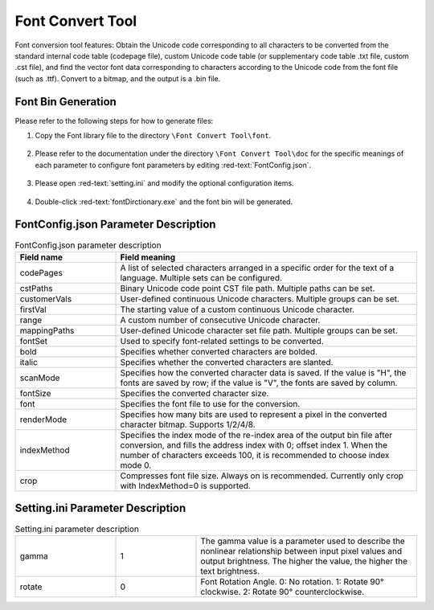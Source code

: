 ==================
Font Convert Tool
==================

Font conversion tool features: Obtain the Unicode code corresponding to all characters to be converted from the standard internal code table (codepage file), custom Unicode code table (or supplementary code table .txt file, custom .cst file), and find the vector font data corresponding to characters according to the Unicode code from the font file (such as .ttf). Convert to a bitmap, and the output is a .bin file.

.. figure:: https://foruda.gitee.com/images/1725358504194067891/e9f8aa2f_13674272.png
   :width: 500px
   :align: center

Font Bin Generation
--------------------
Please refer to the following steps for how to generate files:

1. Copy the Font library file to the directory ``\Font Convert Tool\font``.

.. figure:: https://foruda.gitee.com/images/1718779202121064741/2e5506f6_13408154.png
   :width: 500px
   :align: center

2. Please refer to the documentation under the directory ``\Font Convert Tool\doc`` for the specific meanings of each parameter to configure font parameters by editing :red-text:`FontConfig.json`.

.. figure:: https://foruda.gitee.com/images/1724034571057169577/1a91aa47_9325830.png
   :width: 500px
   :align: center

3. Please open :red-text:`setting.ini` and modify the optional configuration items.

.. figure:: https://foruda.gitee.com/images/1724035284336578868/8affdd56_9325830.png
   :width: 500px
   :align: center

4. Double-click :red-text:`fontDirctionary.exe` and the font bin will be generated.

.. figure:: https://foruda.gitee.com/images/1718779549743952722/46c77609_13408154.png
   :width: 500px
   :align: center

FontConfig.json Parameter Description
-------------------------------------

.. table:: FontConfig.json parameter description
   :widths: 25 75 
   :align: center
   :name: FontConfig.json parameter description

   +--------------+--------------------------------------------------------------------------------------------------------------------------+
   | Field name   | Field meaning                                                                                                            |
   +==============+==========================================================================================================================+
   | codePages    | A list of selected characters arranged in a specific order for the text of a language. Multiple sets can be configured.  |
   +--------------+--------------------------------------------------------------------------------------------------------------------------+
   | cstPaths     | Binary Unicode code point CST file path. Multiple paths can be set.                                                      |
   +--------------+--------------------------------------------------------------------------------------------------------------------------+
   | customerVals | User-defined continuous Unicode characters. Multiple groups can be set.                                                  |
   +--------------+--------------------------------------------------------------------------------------------------------------------------+
   | firstVal     | The starting value of a custom continuous Unicode character.                                                             |
   +--------------+--------------------------------------------------------------------------------------------------------------------------+
   | range        | A custom number of consecutive Unicode character.                                                                        |
   +--------------+--------------------------------------------------------------------------------------------------------------------------+
   | mappingPaths | User-defined Unicode character set file path. Multiple groups can be set.                                                |
   +--------------+--------------------------------------------------------------------------------------------------------------------------+
   | fontSet      | Used to specify font-related settings to be converted.                                                                   |
   +--------------+--------------------------------------------------------------------------------------------------------------------------+
   | bold         | Specifies whether converted characters are bolded.                                                                       |
   +--------------+--------------------------------------------------------------------------------------------------------------------------+
   | italic       | Specifies whether the converted characters are slanted.                                                                  |
   +--------------+--------------------------------------------------------------------------------------------------------------------------+
   | scanMode     | Specifies how the converted character data is saved. If the value is "H", the fonts are saved by row;                    |
   |              | if the value is "V", the fonts are saved by column.                                                                      |
   +--------------+--------------------------------------------------------------------------------------------------------------------------+
   | fontSize     | Specifies the converted character size.                                                                                  |
   +--------------+--------------------------------------------------------------------------------------------------------------------------+
   | font         | Specifies the font file to use for the conversion.                                                                       |
   +--------------+--------------------------------------------------------------------------------------------------------------------------+
   | renderMode   | Specifies how many bits are used to represent a pixel in the converted character bitmap. Supports 1/2/4/8.               |
   +--------------+--------------------------------------------------------------------------------------------------------------------------+
   | indexMethod  | Specifies the index mode of the re-index area of the output bin file after conversion, and fills the address             |
   |              | index with 0; offset index 1. When the number of characters exceeds 100, it is recommended to choose index mode 0.       |
   +--------------+--------------------------------------------------------------------------------------------------------------------------+
   | crop         | Compresses font file size. Always on is recommended. Currently only crop with IndexMethod=0 is supported.                |
   +--------------+--------------------------------------------------------------------------------------------------------------------------+

Setting.ini Parameter Description
---------------------------------
.. table:: Setting.ini parameter description
   :widths: 25 20  55
   :align: center
   :name: Setting.ini parameter description

   +--------------+--------+-------------------------------------------------------------------------------------------------------+
   | gamma        | 1      | The gamma value is a parameter used to describe the nonlinear relationship between input pixel        |
   |              |        | values and output brightness. The higher the value, the higher the text brightness.                   |
   +--------------+--------+-------------------------------------------------------------------------------------------------------+
   | rotate       | 0      | Font Rotation Angle. 0: No rotation. 1: Rotate 90° clockwise. 2: Rotate 90° counterclockwise.         |
   +--------------+--------+-------------------------------------------------------------------------------------------------------+
